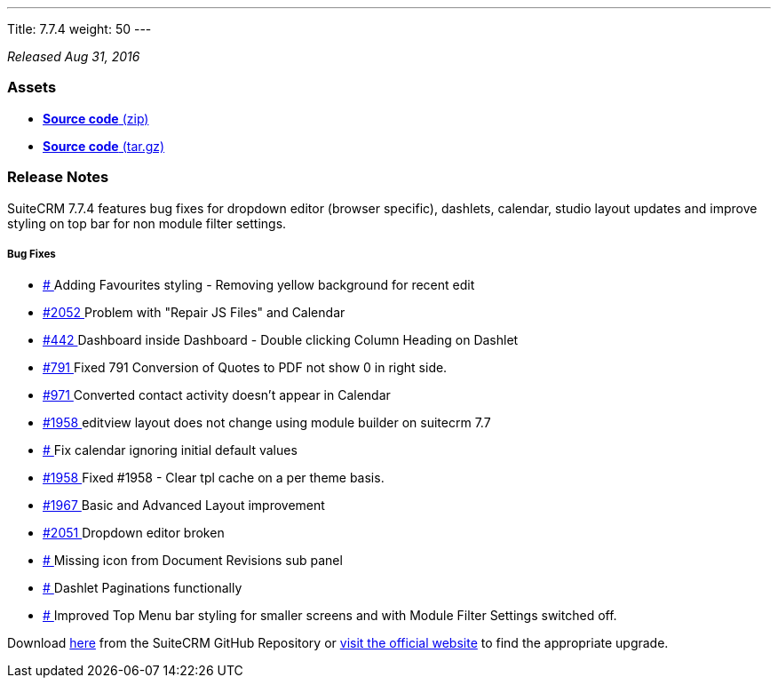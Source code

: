 ---
Title: 7.7.4
weight: 50
---

:experimental:

_Released Aug 31, 2016_

=== Assets

* https://github.com/salesagility/SuiteCRM/archive/v7.7.4.zip[*Source
code* (zip)]
* https://github.com/salesagility/SuiteCRM/archive/v7.7.4.tar.gz[*Source
code* (tar.gz)]

=== Release Notes

SuiteCRM 7.7.4 features bug fixes for dropdown editor (browser specific), dashlets, calendar, studio layout updates and improve styling on top bar for non module filter settings.

[discrete]
===== Bug Fixes
* https://github.com/salesagility/SuiteCRM/issues/[# ] Adding Favourites styling - Removing yellow background for recent edit
* https://github.com/salesagility/SuiteCRM/issues/2052[#2052 ] Problem with "Repair JS Files" and Calendar
* https://github.com/salesagility/SuiteCRM/issues/442[#442 ] Dashboard inside Dashboard - Double clicking Column Heading on Dashlet
* https://github.com/salesagility/SuiteCRM/issues/791[#791 ] Fixed 791 Conversion of Quotes to PDF not show 0 in right side.
* https://github.com/salesagility/SuiteCRM/issues/971[#971 ] Converted contact activity doesn't appear in Calendar
* https://github.com/salesagility/SuiteCRM/issues/1958[#1958 ] editview layout does not change using module builder on suitecrm 7.7
* https://github.com/salesagility/SuiteCRM/issues/[# ] Fix calendar ignoring initial default values
* https://github.com/salesagility/SuiteCRM/issues/1958[#1958 ] Fixed #1958 - Clear tpl cache on a per theme basis.
* https://github.com/salesagility/SuiteCRM/issues/1967[#1967 ] Basic and Advanced Layout improvement
* https://github.com/salesagility/SuiteCRM/issues/2051[#2051 ] Dropdown editor broken
* https://github.com/salesagility/SuiteCRM/issues/[# ] Missing icon from Document Revisions sub panel
* https://github.com/salesagility/SuiteCRM/issues/[# ] Dashlet Paginations functionally
* https://github.com/salesagility/SuiteCRM/issues/[# ] Improved Top Menu bar styling for smaller screens and with Module Filter Settings switched off.

Download https://github.com/salesagility/SuiteCRM/releases/tag/v7.7.4[here] from the SuiteCRM GitHub Repository or
https://suitecrm.com/download[visit the official website] to find the
appropriate upgrade.